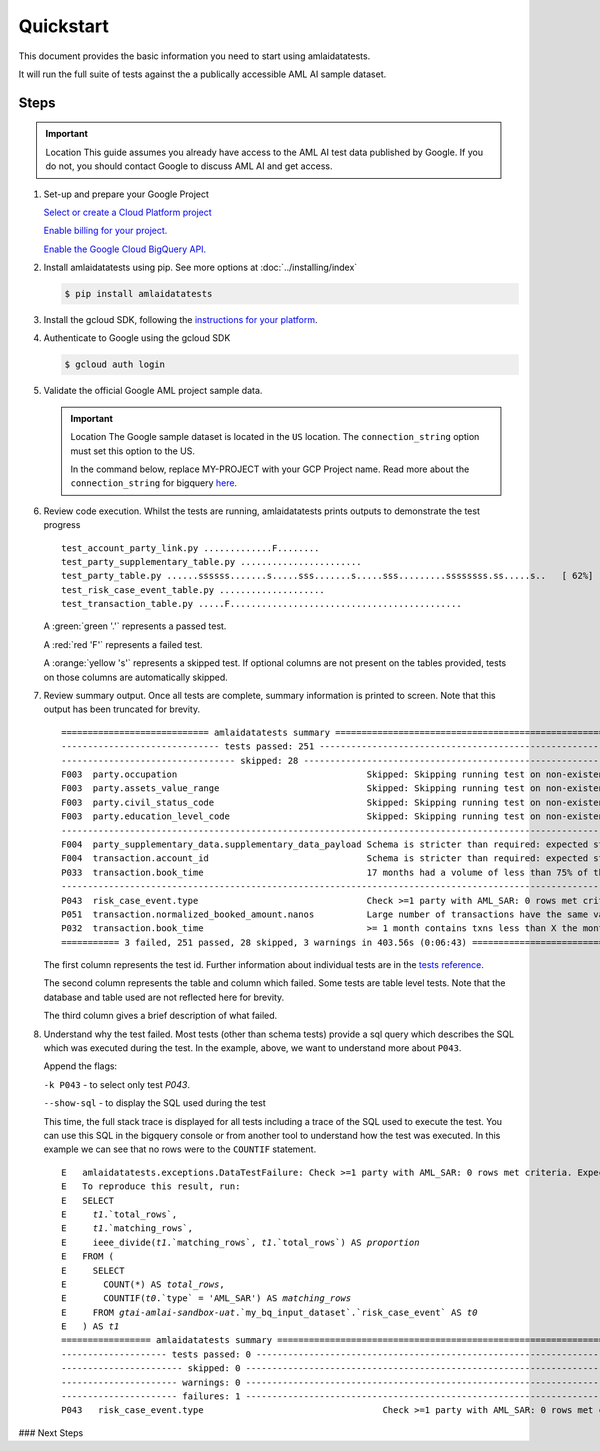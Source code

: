 ==========
Quickstart
==========

This document provides the basic information you need to start using amlaidatatests.

It will run the full suite of tests against the a publically accessible AML AI sample dataset.

Steps
------------

.. important:: Location
    This guide assumes you already have access to the AML AI test data published by Google. If you do not, you should contact Google to discuss AML AI and get access.


#. Set-up and prepare your Google Project

   `Select or create a Cloud Platform project <https://console.cloud.google.com/project?_ga=2.113398791.1231111558.1721031991-1403473725.1708075965>`_

   `Enable billing for your project. <https://cloud.google.com/billing/docs/how-to/modify-project#enable_billing_for_a_project>`_

   `Enable the Google Cloud BigQuery API. <https://cloud.google.com/billing/docs/how-to/modify-project#enable_billing_for_a_project>`_

#. Install amlaidatatests using pip. See more options at :doc:`../installing/index`

   .. code-block:: console

       $ pip install amlaidatatests

#. Install the gcloud SDK, following the `instructions for your platform <https://cloud.google.com/sdk/docs/install>`_.

#. Authenticate to Google using the gcloud SDK

   .. code-block:: console

       $ gcloud auth login


#. Validate the official Google AML project sample data.

   .. important:: Location
       The Google sample dataset is located in the ``US`` location. The ``connection_string`` option must set this option to the US.

       In the command below, replace MY-PROJECT with your GCP Project name. Read more about the ``connection_string`` for bigquery
       `here <../databases/bigquery>`_.

   .. code-block:: console
       :emphasize-text: MY-PROJECT

       $ amlaidatatests --connection_string=bigquery://{MY-PROJECT}?location=US --database=bigquery-public-data.aml_ai_input_dataset


#. Review code execution. Whilst the tests are running, amlaidatatests prints outputs to demonstrate the test progress

   .. parsed-literal::

       test_account_party_link.py .............F........                                                      [ 11%]
       test_party_supplementary_table.py .......................                                              [ 24%]
       test_party_table.py ......ssssss.......s.....sss.......s.....sss.........ssssssss.ss.....s..   [ 62%]
       test_risk_case_event_table.py ....................                                                     [ 73%]
       test_transaction_table.py .....F............................................                           [100%]

   A :green:`green '.'` represents a passed test.

   A :red:`red 'F'` represents a failed test.

   A :orange:`yellow 's'` represents a skipped test. If optional columns are not present on the tables provided, tests on those columns are automatically skipped.

#. Review summary output. Once all tests are complete, summary information is printed to screen. Note that this output has been truncated for brevity.

   .. parsed-literal::

       ============================ amlaidatatests summary ===============================================================================================================================================
       ------------------------------ tests passed: 251 --------------------------------------------------------------------------------------------------------------------------------------------------
       --------------------------------- skipped: 28 -----------------------------------------------------------------------------------------------------------------------------------------------------
       F003  party.occupation                                    Skipped: Skipping running test on non-existent (but not required) column occupation
       F003  party.assets_value_range                            Skipped: Skipping running test on non-existent (but not required) column assets_value_range
       F003  party.civil_status_code                             Skipped: Skipping running test on non-existent (but not required) column civil_status_code
       F003  party.education_level_code                          Skipped: Skipping running test on non-existent (but not required) column education_level_code
       -------------------------------------------------------------------------------------------------------------------- warnings: 3 ---------------------------------------------------------------
       F004  party_supplementary_data.supplementary_data_payload Schema is stricter than required: expected struct<value: !float64> found !struct<value: !float64>
       F004  transaction.account_id                              Schema is stricter than required: expected string found !string
       P033  transaction.book_time                               17 months had a volume of less than 75% of the average volume for all months
       -------------------------------------------------------------------------------------------------------------------- failures: 3 ---------------------------------------------------------------
       P043  risk_case_event.type                                Check >=1 party with AML_SAR: 0 rows met criteria. Expected at least 1.
       P051  transaction.normalized_booked_amount.nanos          Large number of transactions have the same value across any transaction type: 89 column values appeared unusually frequently
       P032  transaction.book_time                               >= 1 month contains txns less than X the monthly average: 36 months had a volume of less than 90% of the average volume for all months
       =========== 3 failed, 251 passed, 28 skipped, 3 warnings in 403.56s (0:06:43) =====================================================================================================================

   The first column represents the test id. Further information about individual tests are in the `tests reference <tests/index>`_.

   The second column represents the table and column which failed. Some tests are table level tests. Note that the database and table used are not reflected here for brevity.

   The third column gives a brief description of what failed.

#. Understand why the test failed. Most tests (other than schema tests) provide
   a sql query which describes the SQL which was executed during the test. In
   the example, above, we want to understand more about ``P043``.

   Append the flags:

   ``-k P043`` - to select only test `P043`.

   ``--show-sql`` - to display the SQL used during the test


   .. code-block:: console
    :emphasize-text: MY-PROJECT

    $ amlaidatatests --connection_string=bigquery://{MY-PROJECT}?location=US --database=bigquery-public-data.aml_ai_input_dataset

   This time, the full stack trace is displayed for all tests including a trace
   of the SQL used to execute the test. You can use this SQL in the bigquery
   console or from another tool to understand how the test was executed. In this
   example we can see that no rows were to the ``COUNTIF`` statement.

   .. parsed-literal::
       E   amlaidatatests.exceptions.DataTestFailure: Check >=1 party with AML_SAR: 0 rows met criteria. Expected at least 1.
       E   To reproduce this result, run:
       E   SELECT
       E     `t1`.`total_rows`,
       E     `t1`.`matching_rows`,
       E     ieee_divide(`t1`.`matching_rows`, `t1`.`total_rows`) AS `proportion`
       E   FROM (
       E     SELECT
       E       COUNT(*) AS `total_rows`,
       E       COUNTIF(`t0`.`type` = 'AML_SAR') AS `matching_rows`
       E     FROM `gtai-amlai-sandbox-uat`.`my_bq_input_dataset`.`risk_case_event` AS `t0`
       E   ) AS `t1`
       ================= amlaidatatests summary =============================================================================
       -------------------- tests passed: 0 ---------------------------------------------------------------------------------
       ----------------------- skipped: 0 -----------------------------------------------------------------------------------
       ---------------------- warnings: 0 -----------------------------------------------------------------------------------
       ---------------------- failures: 1 -----------------------------------------------------------------------------------
       P043   risk_case_event.type                                  Check >=1 party with AML_SAR: 0 rows met criteria. Expected at least 1.

### Next Steps
